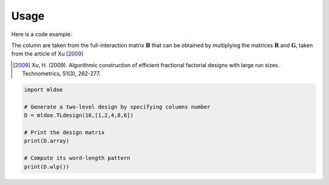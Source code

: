=====
Usage
=====

Here is a code example:

The column are taken from the full-interaction matrix :math:`\mathbf{B}` that can be obtained
by multiplying the matrices :math:`\mathbf{R}` and :math:`\mathbf{G}`, taken from
the article of Xu [2009]_

.. [2009] Xu, H. (2009). Algorithmic construction of efficient fractional factorial designs with large run sizes. Technometrics, 51(3), 262-277.

..
    TODO: add explanation of the columns number of the pseudo-factor triplets

.. code-block:: python

    import mldoe

    # Generate a two-level design by specifying columns number
    D = mldoe.TLdesign(16,[1,2,4,8,6])

    # Print the design matrix
    print(D.array)

    # Compute its word-length pattern
    print(D.wlp())